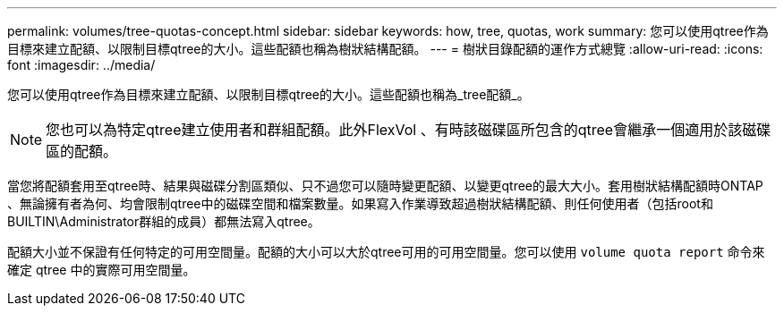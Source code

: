---
permalink: volumes/tree-quotas-concept.html 
sidebar: sidebar 
keywords: how, tree, quotas, work 
summary: 您可以使用qtree作為目標來建立配額、以限制目標qtree的大小。這些配額也稱為樹狀結構配額。 
---
= 樹狀目錄配額的運作方式總覽
:allow-uri-read: 
:icons: font
:imagesdir: ../media/


[role="lead"]
您可以使用qtree作為目標來建立配額、以限制目標qtree的大小。這些配額也稱為_tree配額_。


NOTE: 您也可以為特定qtree建立使用者和群組配額。此外FlexVol 、有時該磁碟區所包含的qtree會繼承一個適用於該磁碟區的配額。

當您將配額套用至qtree時、結果與磁碟分割區類似、只不過您可以隨時變更配額、以變更qtree的最大大小。套用樹狀結構配額時ONTAP 、無論擁有者為何、均會限制qtree中的磁碟空間和檔案數量。如果寫入作業導致超過樹狀結構配額、則任何使用者（包括root和BUILTIN\Administrator群組的成員）都無法寫入qtree。

配額大小並不保證有任何特定的可用空間量。配額的大小可以大於qtree可用的可用空間量。您可以使用 `volume quota report` 命令來確定 qtree 中的實際可用空間量。

